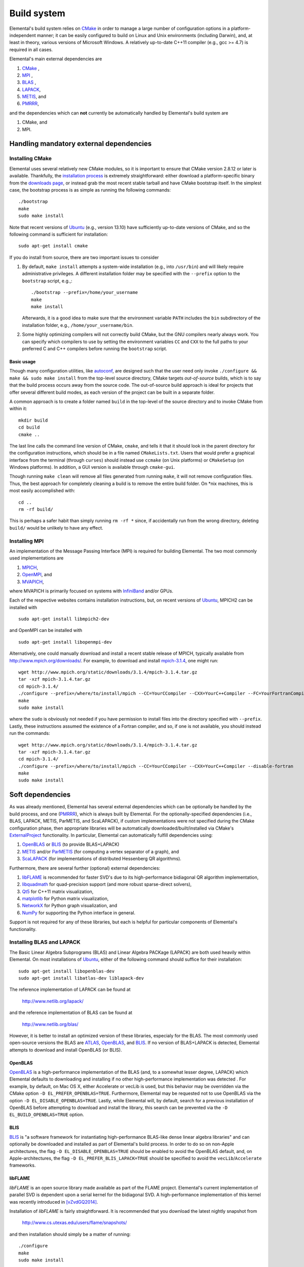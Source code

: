 Build system
************
Elemental's build system relies on `CMake <http://www.cmake.org>`__ 
in order to manage a large number of configuration options in a 
platform-independent manner; it can be easily configured to build on Linux and 
Unix environments (including Darwin), and, at least in theory, various versions
of Microsoft Windows. A relatively up-to-date C++11 compiler 
(e.g., gcc >= 4.7) is required in all cases.

Elemental's main external dependencies are

1. `CMake <http://www.cmake.org/>`__ ,
2. `MPI <http://en.wikipedia.org/wiki/Message_Passing_Interface>`__ ,
3. `BLAS <http://netlib.org/blas>`__ ,
4. `LAPACK <http://netlib.org/lapack>`__, 
5. `METIS <http://glaros.dtc.umn.edu/gkhome/metis/metis/overview>`__, and
6. `PMRRR <http://code.google.com/p/pmrrr>`__,

and the dependencies which can **not** currently be automatically handled by 
Elemental's build system are

1. CMake, and
2. MPI.

Handling mandatory external dependencies
========================================

Installing CMake
----------------
Elemental uses several relatively new CMake modules, so it is important to 
ensure that CMake version 2.8.12 or later is available. Thankfully, the 
`installation process <http://www.cmake.org/cmake/help/install.html>`_
is extremely straightforward: either download a platform-specific binary from
the `downloads page <http://www.cmake.org/cmake/resources/software.html>`_,
or instead grab the most recent stable tarball and have CMake bootstrap itself.
In the simplest case, the bootstrap process is as simple as running the 
following commands::

    ./bootstrap
    make
    sudo make install

Note that recent versions of `Ubuntu <http://www.ubuntu.com/>`__ (e.g., version 13.10) have sufficiently up-to-date
versions of CMake, and so the following command is sufficient for installation::

    sudo apt-get install cmake

If you do install from source, there are two important issues to consider

1. By default, ``make install`` attempts a system-wide installation 
   (e.g., into ``/usr/bin``) and will likely require administrative privileges.
   A different installation folder may be specified with the ``--prefix`` 
   option to the ``bootstrap`` script, e.g.,::

    ./bootstrap --prefix=/home/your_username
    make
    make install

   Afterwards, it is a good idea to make sure that the environment variable 
   ``PATH`` includes the ``bin`` subdirectory of the installation folder, e.g.,
   ``/home/your_username/bin``.

2. Some highly optimizing compilers will not correctly build CMake, but the GNU
   compilers nearly always work. You can specify which compilers to use by
   setting the environment variables ``CC`` and ``CXX`` to the full paths to 
   your preferred C and C++ compilers before running the ``bootstrap`` script.

Basic usage
^^^^^^^^^^^
Though many configuration utilities, like 
`autoconf <http://www.gnu.org/software/autoconf/>`_, are designed such that
the user need only invoke ``./configure && make && sudo make install`` from the
top-level source directory, CMake targets *out-of-source* builds, which is 
to say that the build process occurs away from the source code. The 
out-of-source build approach is ideal for projects that offer several 
different build modes, as each version of the project can be built in a 
separate folder.

A common approach is to create a folder named ``build`` in the top-level of 
the source directory and to invoke CMake from within it::

    mkdir build
    cd build
    cmake ..

The last line calls the command line version of CMake, ``cmake``,
and tells it that it should look in the parent directory for the configuration
instructions, which should be in a file named ``CMakeLists.txt``. Users that 
would prefer a graphical interface from the terminal (through ``curses``)
should instead use ``ccmake`` (on Unix platforms) or ``CMakeSetup`` 
(on Windows platforms). In addition, a GUI version is available through 
``cmake-gui``. 

Though running ``make clean`` will remove all files generated from running 
``make``, it will not remove configuration files. Thus, the best approach for
completely cleaning a build is to remove the entire build folder. On \*nix 
machines, this is most easily accomplished with::

    cd .. 
    rm -rf build/

This is perhaps a safer habit than simply running ``rm -rf *`` since, 
if accidentally run from the wrong directory, deleting ``build/`` would be 
unlikely to have any effect.

Installing MPI
--------------
An implementation of the Message Passing Interface (MPI) is required for 
building Elemental. The two most commonly used implementations are

1. `MPICH <https://www.mpich.org>`_,
2. `OpenMPI <http://www.open-mpi.org/>`_, and
3. `MVAPICH <http://mvapich.cse.ohio-state.edu>`_,

where MVAPICH is primarily focused on systems with 
`InfiniBand <http://en.wikipedia.org/wiki/InfiniBand>`_  and/or GPUs.

Each of the respective websites contains installation instructions, but, on recent versions of `Ubuntu <http://www.ubuntu.com/>`__, 
MPICH2 can be installed with ::

    sudo apt-get install libmpich2-dev

and OpenMPI can be installed with ::

    sudo apt-get install libopenmpi-dev

Alternatively, one could manually download and install a recent stable release
of MPICH, typically available from `http://www.mpich.org/downloads/ <http://www.mpich.org/downloads/>`__. For example, to download and install `mpich-3.1.4 <http://www.mpich.org/static/downloads/3.1.4/mpich-3.1.4.tar.gz>`__, one might run::

    wget http://www.mpich.org/static/downloads/3.1.4/mpich-3.1.4.tar.gz
    tar -xzf mpich-3.1.4.tar.gz
    cd mpich-3.1.4/
    ./configure --prefix=/where/to/install/mpich --CC=YourCCompiler --CXX=YourC++Compiler --FC=YourFortranCompiler
    make
    sudo make install 

where the ``sudo`` is obviously not needed if you have permission to install
files into the directory specified with ``--prefix``. Lastly, these instructions
assumed the existence of a Fortran compiler, and so, if one is not available,
you should instead run the commands::

    wget http://www.mpich.org/static/downloads/3.1.4/mpich-3.1.4.tar.gz
    tar -xzf mpich-3.1.4.tar.gz
    cd mpich-3.1.4/
    ./configure --prefix=/where/to/install/mpich --CC=YourCCompiler --CXX=YourC++Compiler --disable-fortran
    make
    sudo make install 

Soft dependencies
=================
As was already mentioned, Elemental has several external dependencies which
can be optionally be handled by the build process, and one 
(`PMRRR <http://code.google.com/p/pmrrr>`__), which is always built by 
Elemental. For the optionally-specified dependencies 
(i.e., BLAS, LAPACK, METIS, ParMETIS, and ScaLAPACK), if custom implementations
were not specified during the CMake configuration phase, then appropriate 
libraries will be automatically downloaded/built/installed via CMake's 
`ExternalProject <http://www.cmake.org/cmake/help/v3.0/module/ExternalProject.html>`__ functionality. In particular, Elemental can automatically fulfill 
dependencies using:

1. `OpenBLAS <http://www.openblas.net/>`__ or `BLIS <https://code.google.com/p/blis>`__ (to provide BLAS+LAPACK)
2. `METIS <http://glaros.dtc.umn.edu/gkhome/metis/metis/overview>`__ and/or `ParMETIS <http://glaros.dtc.umn.edu/gkhome/metis/parmetis/overview>`__ (for computing a vertex separator of a graph), and
3. `ScaLAPACK <http://netlib.org/scalapack>`__ (for implementations of distributed Hessenberg QR algorithms).

Furthermore, there are several further (optional) external dependencies:

1. `libFLAME <http://www.cs.utexas.edu/users/flame/>`_ is recommended 
   for faster SVD's due to its high-performance bidiagonal QR algorithm 
   implementation, 
2. `libquadmath <https://gcc.gnu.org/onlinedocs/libquadmath/>`_ for 
   quad-precision support (and more robust sparse-direct solvers),
3. `Qt5 <http://qt-project.org>`_ for C++11 matrix visualization,
4. `matplotlib <http://matplotlib.org/>`_ for Python matrix visualization,
5. `NetworkX <https://networkx.github.io/>`_ for Python graph visualization, and
6. `NumPy <http://www.numpy.org/>`_ for supporting the Python interface in 
   general.

Support is not required for any of these libraries, but each is helpful for 
particular components of Elemental's functionality.

Installing BLAS and LAPACK
--------------------------
The Basic Linear Algebra Subprograms (BLAS) and Linear Algebra PACKage (LAPACK) 
are both used heavily within Elemental. On most installations of `Ubuntu <http://www.ubuntu.com>`__, either of the following command should suffice for their installation::

    sudo apt-get install libopenblas-dev
    sudo apt-get install libatlas-dev liblapack-dev

The reference implementation of LAPACK can be found at

    http://www.netlib.org/lapack/

and the reference implementation of BLAS can be found at

    http://www.netlib.org/blas/

However, it is better to install an optimized version of these libraries,
especialy for the BLAS. The most commonly used open-source versions the BLAS are
`ATLAS <http://math-atlas.sourceforge.net/>`__, `OpenBLAS <https://github.com/xianyi/OpenBLAS>`__, and `BLIS <https://code.google.com/p/blis>`__.
If no version of BLAS+LAPACK is detected, Elemental attempts to download and
install OpenBLAS (or BLIS).

OpenBLAS
^^^^^^^^
`OpenBLAS <http://www.openblas.net>`__ is a high-performance implementation of 
the BLAS (and, to a somewhat lesser degree, LAPACK) which Elemental defaults
to downloading and installing if no other high-performance implementation
was detected . For example, by default, on Mac OS X, either Accelerate or 
vecLib is used, but this behavior may be overridden via the CMake option 
``-D EL_PREFER_OPENBLAS=TRUE``. Furthermore, Elemental may be requested not to
use OpenBLAS via the option ``-D EL_DISABLE_OPENBLAS=TRUE``.
Lastly, while Elemental will, by default, search for a previous installation of
OpenBLAS before attempting to download and install the library, this search can
be prevented via the ``-D EL_BUILD_OPENBLAS=TRUE`` option.

BLIS
^^^^
`BLIS <https://code.google.com/p/blis>`__ is "a software framework for 
instantiating high-performance BLAS-like dense linear algebra libraries" and
can optionally be downloaded and installed as part of Elemental's build 
process. In order to do so on non-Apple architectures, the flag 
``-D EL_DISABLE_OPENBLAS=TRUE`` should be enabled to avoid the OpenBLAS
default, and, on Apple-architectures, the flag 
``-D EL_PREFER_BLIS_LAPACK=TRUE`` should be specified to avoid the 
``vecLib``/``Accelerate`` frameworks.

libFLAME
^^^^^^^^
`libFLAME` is an open source library made available as part of the FLAME 
project. 
Elemental's current implementation of parallel SVD is dependent upon a serial 
kernel for the bidiagonal SVD. A high-performance implementation of this 
kernel was recently introduced in [vZvdGQ2014]_.

Installation of `libFLAME` is fairly straightforward. It is recommended that 
you download the latest nightly snapshot from

    http://www.cs.utexas.edu/users/flame/snapshots/

and then installation should simply be a matter of running::

    ./configure
    make
    sudo make install

Automatic installation of libflame will hopefully be added into Elemental's 
build system soon.

PMRRR
-----
PMRRR is a parallel implementation of the MRRR algorithm introduced by 
`Inderjit Dhillon <http://www.cs.utexas.edu/~inderjit/>`_ and 
`Beresford Parlett <http://math.berkeley.edu/~parlett/>`_ for computing 
:math:`k` eigenvectors of a tridiagonal matrix of size :math:`n` in 
:math:`\mathcal{O}(nk)` time. PMRRR was written by 
`Matthias Petschow <http://www.aices.rwth-aachen.de/people/petschow>`_ and 
`Paolo Bientinesi <http://www.aices.rwth-aachen.de/people/bientinesi>`_ and,
while it is included within Elemental, it is also available at:

    http://code.google.com/p/pmrrr

Note that PMRRR currently requires support for pthreads.

METIS
-----
`METIS <http://glaros.dtc.umn.edu/gkhome/metis/metis/overview>`__ is perhaps the
most widely-used library for (hyper)graph partitioning and is the default 
tool used within Elemental in order to construct vertex separators for the 
Nested Dissection approach to sparse-direct factorization. In particular, 
Elemental makes use of the routine ``METIS_ComputeVertexSeparator``, which is
somewhat undocumented but used by ParMETIS. METIS, unlike ParMETIS, is released
under the terms of the Apache License Version 2.0 (which is similar in spirit 
to Elemental's New BSD License).

Support for METIS can be disabled via the CMake option 
``-D EL_DISABLE_METIS=TRUE``, or Elemental can be requested to avoid 
detecting a previous installation and instead immediately decide to 
download/install the library via the ``-D EL_BUILD_METIS=TRUE`` option.

ParMETIS
--------
`ParMETIS <http://glaros.dtc.umn.edu/gkhome/metis/parmetis/overview>`__ is a 
parallel version of METIS that is unfortunately released under a more 
restrictive license that does not allow for commercial usage, and so commercial
users should add the CMake option ``-D EL_DISABLE_PARMETIS=TRUE`` when 
configuring Elemental. Furthermore, since ParMETIS, unlike METIS, does not 
provide a routine for computing a vertex separator of a graph, Elemental 
makes use of ParMETIS's internal APIs in order to construct such a routine
(which can be viewed as a parallel analogue of 
``METIS_ComputeVertexSeparator``).

Also, Elemental can be requested to avoid 
detecting a previous installation (which is extremely unlikely to be sufficient due to Elemental's usage of ParMETIS's internal API, which is not typically 
installed) and instead immediately decide to download and install the library 
via the ``-D EL_BUILD_PARMETIS=TRUE`` option.

ScaLAPACK
---------
`ScaLAPACK <http://netlib.org/scalapack>`__ is the most widely-used library for
distributed-memory dense linear algebra and contains a number of routines not
implemented elsewhere. In particular, its distributed Hessenberg Schur 
decomposition support can be optionally used within Elemental for computing
Schur decompositions (which is the preprocessing step for Elemental's 
high-performance pseudospectral calculations).
The routines resulting from the work of [HWD2002]_ (and the corresponding 
complex implementation from [Fahey2003]_), as well as the later AED versions from [GKK2010]_, are all used in different instances.

Support for ScaLAPACK can be disabled via the CMake option ``-D EL_DISABLE_SCALAPACK=TRUE``, or Elemental can be requested to avoid detecting previous 
installations and to download/install the library via 
``-D EL_BUILD_SCALAPACK=TRUE``.

libquadmath
-----------
If a GNU compiler is being used to compile Elemental, then it is likely that
support for `libquadmath <https://gcc.gnu.org/onlinedocs/libquadmath/>`_ was
detected, and, by default, this would lead to both more robust Interior Point
Methods and your copy of Elemental transitioning from the terms of the New 
BSD License to the GNU General Public License. If you prefer not to use 
Elemental under the terms of the GPL, then ``libquadmath`` must be disabled
via the CMake option ``-D EL_DISABLE_QUAD=TRUE``.

Qt5
---
Qt is an open source cross-platform library for creating Graphical User 
Interfaces (GUIs) in C++. Elemental currently supports using version 5.1.1 of 
the library to display and save images of matrices.

Please visit Qt Project's `download page <http://qt-project.org/downloads>`__
for download and installation instructions. Note that, if Elemental is launched
with the `-no-gui` command-line option, then Qt5 will be started without GUI
support. This supports using Elemental on clusters whose compute nodes do not
run display servers, but PNG's of matrices need to be created using Qt5's 
simple interface.

Getting Elemental's source 
==========================
There are two basic approaches:

1. Download a tarball of the most recent version from 
   `libelemental.org/releases <http://libelemental.org/releases/>`_. 
   A new version is typically released every one to two months.

2. Install `git <http://git-scm.com/>`_ and check out a copy of 
   the repository by running ::

    git clone git://github.com/elemental/Elemental.git

Building Elemental
==================
On Unix-like machines with MPI and CMake installed in standard locations,
Elemental can often be built and installed using the commands::

    git clone https://github.com/elemental/Elemental
    cd Elemental
    mkdir build
    cd build
    cmake ..
    sudo make
    sudo make install

Note that super-user privileges may be required for the ``make`` phase due to 
the installation of external packages.

As with the installation of CMake, the default install location is 
system-wide, e.g., ``/usr/local``. The installation directory of the main 
library can be changed at any time by invoking CMake with the option::

    -D CMAKE_INSTALL_PREFIX=/your/desired/install/path

and the installation of the Python interface can be switched from the default
system-wide location to the user's home directory via the option::

    -D INSTALL_PYTHON_INTO_USER_SITE=ON ..

Though the above instructions will work on many systems, it is common to need
to manually specify several build options, especially when multiple versions of
libraries or several different compilers are available on your system. For 
instance, any C++, C, or Fortran compiler can respectively be set with the 
``CMAKE_CXX_COMPILER``, ``CMAKE_C_COMPILER``, and ``CMAKE_Fortran_COMPILER`` 
variables, e.g., ::

    -D CMAKE_CXX_COMPILER=/usr/bin/g++ \
    -D CMAKE_C_COMPILER=/usr/bin/gcc   \
    -D CMAKE_Fortran_COMPILER=/usr/bin/gfortran 

and it may be necessary to manually specify the paths to the MPI compilers as  
well using, for example, the options::

    -D MPI_CXX_COMPILER=/usr/bin/mpicxx \
    -D MPI_C_COMPILER=/usr/bin/mpicc \
    -D MPI_Fortran_COMPILER=/usr/bin/mpif90

It is also common to need to specify which libraries need to be linked in order
to provide serial BLAS and LAPACK routines (and, if SVD is important, libFLAME).
The ``MATH_LIBS`` variable was introduced for this purpose and an 
(unrecommended for performance reasons) example for specifying BLAS and LAPACK 
libraries in ``/usr/lib`` might be ::

    -D MATH_LIBS="-L/usr/lib -llapack -lblas -lm"

whereas specifying Intel's MKL libraries when using the Intel compilers is often
as simple as::

    -D MATH_LIBS="-mkl"

It is important to ensure that if library A depends upon library B, A should 
be specified to the left of B; in this case, LAPACK depends upon BLAS, so 
``-llapack`` is specified to the left of ``-lblas``.

If `libFLAME <http://www.cs.utexas.edu/users/flame/>`__ is 
available at ``/path/to/libflame.a``, then the above link lines should 
respectively be changed to::

    -D MATH_LIBS="/path/to/libflame.a;-L/usr/lib -llapack -lblas -lm"

and::

    -D MATH_LBIS="/path/to/libflame.a;-mkl"

which should significantly improve Elemental's performance for Singular
Value Decompositions.

Build modes
===========
Elemental currently has two different build modes:

* **Debug** - Maintains a call stack and provides significant error-checking.
* **Release** - An optimized build suitable for production usage (assuming high-performance BLAS and MPI implementations were used)

The build mode can be specified with the ``CMAKE_BUILD_TYPE`` option, e.g., 
``-D CMAKE_BUILD_TYPE=Debug``. If this option is not specified, Elemental
defaults to the **Release** build mode.

Once the build mode is selected, one might also want to manually set the 
optimization level of the compiler, e.g., via the CMake option 
``-D CXX_FLAGS="-O3"``.

Furthermore, there is also an option to attempt to make use of OpenMP 
parallelization when packing and unpacking MPI buffers that is enabled when
the ``-D EL_HYBRID=TRUE`` CMake option is set. If this option is used, the user
should ensure that a threaded BLAS implementation is used.

Testing the installation
========================
Once Elemental has been installed, it is a good idea to verify that it is 
functioning properly. This can be accomplished by simply running::

    make test

Alternatively, an example of generating a random distributed matrix, 
computing its Singular Value Decomposition (SVD), and checking for numerical 
error is available in `examples/lapack_like/SVD.cpp <https://github.com/elemental/Elemental/blob/master/examples/lapack_like/SVD.cpp>`__.

As you can see, the only required header is ``El.hpp``, which must be
in the include path when compiling this simple driver, ``SVD.cpp``. 
If Elemental was installed in ``/usr/local``, then 
``/usr/local/conf/ElVars`` can be used to build a simple Makefile::

    include /usr/local/conf/ElVars

    SVD: SVD.cpp
        ${CXX} ${EL_COMPILE_FLAGS} $< -o $@ ${EL_LINK_FLAGS} ${EL_LIBS}

As long as ``SVD.cpp`` and this ``Makefile`` are in the current directory,
simply typing ``make`` should build the driver. 

The executable can then typically be run with a single process (generating a 
:math:`300 \times 300` distributed matrix, using ::

    ./SVD --height 300 --width 300

and the output should be similar to ::
    
    ||A||_max   = 0.999997
    ||A||_1     = 165.286
    ||A||_oo    = 164.116
    ||A||_F     = 173.012
    ||A||_2     = 19.7823

    ||A - U Sigma V^H||_max = 2.20202e-14
    ||A - U Sigma V^H||_1   = 1.187e-12
    ||A - U Sigma V^H||_oo  = 1.17365e-12
    ||A - U Sigma V^H||_F   = 1.10577e-12
    ||A - U Sigma V_H||_F / (max(m,n) eps ||A||_2) = 1.67825

The driver can be run with several processes using the MPI launcher provided
by your MPI implementation; a typical way to run the ``SVD`` driver on 
eight processes would be::

    mpirun -np 8 ./SVD --height 300 --width 300

You can also build a wide variety of example and test drivers 
(unfortunately the line is a little blurred) by using the CMake options::

    -D EL_EXAMPLES=ON

and/or ::

    -D EL_TESTS=ON  

Elemental as a CMake subproject
===============================

.. note::

   These instructions are somewhat out of date and so an email to 
   `users@libelemental.org <mailto:users@libelemental.org>`_ might be 
   more appropriate for now in order to help with using Elemental as a
   subproject of another CMake build system.

Adding Elemental as a dependency into a project which uses CMake for its build 
system can be relatively straightforward: simply put an entire copy of the 
Elemental source tree in a subdirectory of your main project folder, say 
``external/elemental``, and then create a ``CMakeLists.txt`` file in your main 
project folder that builds off of the following snippet::

    cmake_minimum_required(VERSION 2.8.8) 
    project(Foo)

    add_subdirectory(external/elemental)
    include_directories("${PROJECT_BINARY_DIR}/external/El/include")
    include_directories(${MPI_CXX_INCLUDE_PATH})

    # Build your project here
    # e.g., 
    #   add_library(foo ${LIBRARY_TYPE} ${FOO_SRC})
    #   target_link_libraries(foo El)

Troubleshooting
===============
If you run into build problems, please email 
`maint@libelemental.org <mailto:maint@libelemental.org>`_ 
and make sure to attach the file ``include/El/config.h``, which should 
be generated within your build directory. 
Please only direct usage questions to 
`users@libelemental.org <mailto:users@libelemental.org>`_, 
and development questions to 
`dev@libelemental.org <mailto:dev@libelemental.org>`_.

References
==========

.. [HWD2002] Greg Henry, David Watkins, and Jack Dongarra, *A parallel implementation of the nonsymmetric QR algorithm for distributed memory architectures*, SIAM Journal on Scientific Computing, Vol. 24, No. 1, pp. 284--311, 2002. DOI: `http://dx.doi.org/10.1137/S1064827597325165 <http://dx.doi.org/10.1137/S1064827597325165>`__

.. [Fahey2003] Mark R. Fahey, *Algorithm 826: A parallel eigenvalue routine for complex Hessenberg matrices*, ACM Transactions on Mathematical Software, Vol. 29, Issue 3, pp. 326--336, 2003. DOI: `http://dx.doi.org/10.1145/838250.838256 <http://dx.doi.org/10.1145/838250.838256>`__

.. [GKK2010] Robert Granat, Bo Kagstrom, and Daniel Kressner, *A novel parallel QR algorithm for hybrid distributed memory HPC systems*, SIAM Journal on Scientific Computing, Vol. 32, No. 4, pp. 2345--2378, 2010. DOI: `http://dx.doi.org/10.1137/090756934 <http://dx.doi.org/10.1137/090756934>`__

.. [vZvdGQ2014] Field G. van Zee, Robert A. van de Geijn, and Gregorio Quintana-Orti, *Restructuring the tridiagonal and bidiagonal QR algorithms for performance*, ACM Transactions on Mathematical Software, Vol. 40, Issue 3, Article No. 18, 2014. DOI: `http://dx.doi.org/10.1145/2535371 <http://dx.doi.org/10.1145/2535371>`__

